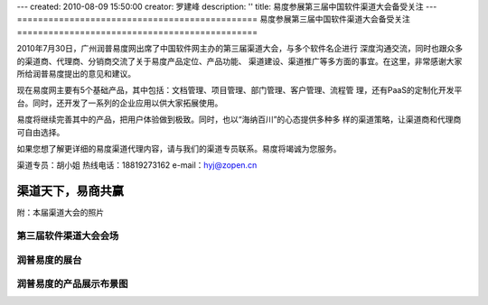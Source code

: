 ---
created: 2010-08-09 15:50:00
creator: 罗建峰
description: ''
title: 易度参展第三届中国软件渠道大会备受关注
---
==============================================
易度参展第三届中国软件渠道大会备受关注
==============================================

2010年7月30日，广州润普易度网出席了中国软件网主办的第三届渠道大会，与多个软件名企进行
深度沟通交流，同时也跟众多的渠道商、代理商、分销商交流了关于易度产品定位、产品功能、
渠道建设、渠道推广等多方面的事宜。在这里，非常感谢大家所给润普易度提出的意见和建议。

现在易度网主要有5个基础产品，其中包括：文档管理、项目管理、部门管理、客户管理、流程管
理，还有PaaS的定制化开发平台。同时，还开发了一系列的企业应用以供大家拓展使用。

易度将继续完善其中的产品，把用户体验做到极致。同时，也以“海纳百川”的心态提供多种多
样的渠道策略，让渠道商和代理商可自由选择。

如果您想了解更详细的易度渠道代理内容，请与我们的渠道专员联系。易度将竭诚为您服务。

渠道专员：胡小姐  热线电话：18819273162  e-mail：hyj@zopen.cn

渠道天下，易商共赢
====================
附：本届渠道大会的照片

.. image:: img/sft_1.jpeg

第三届软件渠道大会会场
----------------------------

.. image:: img/sft_2.jpeg

润普易度的展台
----------------------------

.. image:: img/sft_3.jpeg

.. image:: img/sft_4.jpeg

润普易度的产品展示布景图
----------------------------

.. image:: img/sft_5.jpeg

